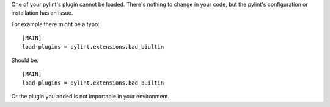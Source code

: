 One of your pylint's plugin cannot be loaded. There's nothing to change in
your code, but the pylint's configuration or installation has an issue.

For example there might be a typo::

    [MAIN]
    load-plugins = pylint.extensions.bad_biultin

Should be::

    [MAIN]
    load-plugins = pylint.extensions.bad_builtin

Or the plugin you added is not importable in your environment.
